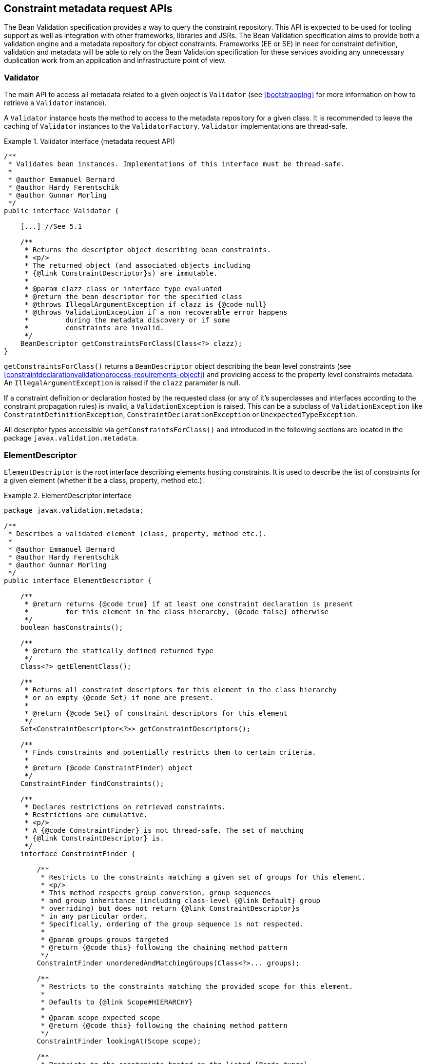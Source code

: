 // Bean Validation
//
// License: Apache License, Version 2.0
// See the license.txt file in the root directory or <http://www.apache.org/licenses/LICENSE-2.0>.

[[constraintmetadata]]

== Constraint metadata request APIs

The Bean Validation specification provides a way to query the constraint repository. This API is expected to be used for tooling support as well as integration with other frameworks, libraries and JSRs. The Bean Validation specification aims to provide both a validation engine and a metadata repository for object constraints. Frameworks (EE or SE) in need for constraint definition, validation and metadata will be able to rely on the Bean Validation specification for these services avoiding any unnecessary duplication work from an application and infrastructure point of view.

=== Validator

The main API to access all metadata related to a given object is [classname]`Validator` (see <<bootstrapping>> for more information on how to retrieve a [classname]`Validator` instance).

A [classname]`Validator` instance hosts the method to access to the metadata repository for a given class. It is recommended to leave the caching of [classname]`Validator` instances to the [classname]`ValidatorFactory`. [classname]`Validator` implementations are thread-safe.

.Validator interface (metadata request API)
====

[source, JAVA]
----
/**
 * Validates bean instances. Implementations of this interface must be thread-safe.
 *
 * @author Emmanuel Bernard
 * @author Hardy Ferentschik
 * @author Gunnar Morling
 */
public interface Validator {

    [...] //See 5.1

    /**
     * Returns the descriptor object describing bean constraints.
     * <p/>
     * The returned object (and associated objects including
     * {@link ConstraintDescriptor}s) are immutable.
     *
     * @param clazz class or interface type evaluated
     * @return the bean descriptor for the specified class
     * @throws IllegalArgumentException if clazz is {@code null}
     * @throws ValidationException if a non recoverable error happens
     *         during the metadata discovery or if some
     *         constraints are invalid.
     */
    BeanDescriptor getConstraintsForClass(Class<?> clazz);
}
----

====

[tck-testable]#[methodname]`getConstraintsForClass()` returns a [classname]`BeanDescriptor` object describing the bean level constraints (see <<constraintdeclarationvalidationprocess-requirements-object>>) and providing access to the property level constraints metadata.# [tck-testable]#An [classname]`IllegalArgumentException` is raised if the [varname]`clazz` parameter is null.#

[tck-testable]#If a constraint definition or declaration hosted by the requested class (or any of it's superclasses and interfaces according to the constraint propagation rules) is invalid, a [classname]`ValidationException` is raised.# This can be a subclass of [classname]`ValidationException` like [classname]`ConstraintDefinitionException`, [classname]`ConstraintDeclarationException` or [classname]`UnexpectedTypeException`.

All descriptor types accessible via [methodname]`getConstraintsForClass()` and introduced in the following sections are located in the package [classname]`javax.validation.metadata`.

[[constraintmetadata-elementdescriptor]]

=== ElementDescriptor

[classname]`ElementDescriptor` is the root interface describing elements hosting constraints. It is used to describe the list of constraints for a given element (whether it be a class, property, method etc.).

.ElementDescriptor interface
====

[source, JAVA]
----
package javax.validation.metadata;

/**
 * Describes a validated element (class, property, method etc.).
 *
 * @author Emmanuel Bernard
 * @author Hardy Ferentschik
 * @author Gunnar Morling
 */
public interface ElementDescriptor {

    /**
     * @return returns {@code true} if at least one constraint declaration is present
     *         for this element in the class hierarchy, {@code false} otherwise
     */
    boolean hasConstraints();

    /**
     * @return the statically defined returned type
     */
    Class<?> getElementClass();

    /**
     * Returns all constraint descriptors for this element in the class hierarchy
     * or an empty {@code Set} if none are present.
     *
     * @return {@code Set} of constraint descriptors for this element
     */
    Set<ConstraintDescriptor<?>> getConstraintDescriptors();

    /**
     * Finds constraints and potentially restricts them to certain criteria.
     *
     * @return {@code ConstraintFinder} object
     */
    ConstraintFinder findConstraints();

    /**
     * Declares restrictions on retrieved constraints.
     * Restrictions are cumulative.
     * <p/>
     * A {@code ConstraintFinder} is not thread-safe. The set of matching
     * {@link ConstraintDescriptor} is.
     */
    interface ConstraintFinder {

        /**
         * Restricts to the constraints matching a given set of groups for this element.
         * <p/>
         * This method respects group conversion, group sequences
         * and group inheritance (including class-level {@link Default} group
         * overriding) but does not return {@link ConstraintDescriptor}s
         * in any particular order.
         * Specifically, ordering of the group sequence is not respected.
         *
         * @param groups groups targeted
         * @return {@code this} following the chaining method pattern
         */
        ConstraintFinder unorderedAndMatchingGroups(Class<?>... groups);

        /**
         * Restricts to the constraints matching the provided scope for this element.
         *
         * Defaults to {@link Scope#HIERARCHY}
         *
         * @param scope expected scope
         * @return {@code this} following the chaining method pattern
         */
        ConstraintFinder lookingAt(Scope scope);

        /**
         * Restricts to the constraints hosted on the listed {@code types}
         * for a given element.
         * <p/>
         * Defaults to all possible types of the element.
         * <p/>
         * Typically used to restrict to fields ({@code FIELD})
         * or getters ({@code METHOD}).
         *
         * @param types targeted types
         *
         * @return {@code this} following the chaining method pattern
         */
        ConstraintFinder declaredOn(ElementType... types);

        /**
         * Retrieves the constraint descriptors following the defined
         * restrictions and hosted on the element described by
         * {@link ElementDescriptor}.
         *
         * @return matching constraint descriptors
         */
        Set<ConstraintDescriptor<?>> getConstraintDescriptors();

        /**
         * Returns {@code true} if at least one constraint declaration
         * matching the restrictions is present on the element,
         * {@code false} otherwise.
         *
         * @return {@code true} if there is at least one constraint
         */
        boolean hasConstraints();
    }
}
----

====

[source, JAVA]
----
package javax.validation.metadata;

/**
 * Scope looked at when discovering constraints.
 *
 * @author Emmanuel Bernard
 */
public enum Scope {

    /**
     * Look for constraints declared on the current class element
     * and ignore inheritance and elements with the same name in
     * the class hierarchy.
     */
    LOCAL_ELEMENT,

    /**
     * Look for constraints declared on all elements of the class hierarchy
     * with the same name.
     */
    HIERARCHY
}
----

[tck-testable]
--
[methodname]`getElementClass()` returns

* the object type when invoked on [classname]`BeanDescriptor`,
* the type of a property or parameter when invoked on [classname]`PropertyDescriptor` or [classname]`ParameterDescriptor` respectively,
* `Object[].class` when invoked on [classname]`CrossParameterDescriptor`,
* the return type when invoked on [classname]`ConstructorDescriptor`, [classname]`MethodDescriptor` or [classname]`ReturnValueDescriptor`.
--

[tck-testable]#[classname]`getConstraintDescriptors()` returns all the [classname]``ConstraintDescriptor``s (see <<constraintmetadata-constraintdescriptor>>) hosted on the given element in the class hierarchy, each [classname]`ConstraintDescriptor` describing one of the constraints declared on the given element.#

[tck-testable]#[methodname]`hasConstraints()` returns `true` if the given element in the class hierarchy holds at least one constraint declaration.#

[tck-testable]#If you need to query the metadata API in a more fine grained way for example by restricting the constraints to the one described on fields or on getters or by restricting to a given set of groups, you can use the [classname]`ConstraintFinder` fluent API by calling [methodname]`findConstraints()`.#

[tck-testable]#[classname]`unorderedAndMatchingGroups()` restricts the results to the [classname]``ConstraintDescriptor``s (see <<constraintmetadata-constraintdescriptor>>) matching the given groups. Order is not respected but group inheritance and inheritance via sequence (including the [classname]`Default` group overriding at the class level) are honored.#

[tck-testable]#[methodname]`declaredOn()` lets you restrict the list of element types constraints are hosted on.# This is particularly useful to retrieve property constraints only hosted on fields ([classname]`ElementType.FIELD`) or only hosted on getters ([classname]`ElementType.METHOD`).

[tck-testable]#[methodname]`lookingAt()` lets you restrict which constraints are considered. Either constraints belonging to the element but hosted on the class represented by the given descriptor ([classname]`Scope.LOCAL_ELEMENT`), or constraints belonging to the element but hosted anywhere in the class hierarchy ([classname]`Scope.HIERARCHY`).#

Here is an example restricting the list of constraints on getters, matching the default group and declared physically on the `name` getter of [classname]`Customer` (and not any of the getters on the super classes).

.Using the fluent API to restrict matching constraints
====

[source, JAVA]
----
public class User {

    @Size(max=50)
    String getName() {
        [...]
    }

    [...]
}

public class Customer extends User {

    @NotNull
    String getName() {
        [...]
    }
}

PropertyDescriptor pd =
    validator.getConstraintsForClass(Customer.class).getConstraintsForProperty("name");
Set<ConstraintDescriptor<?>> constraints =
    pd.findConstraints()
        .declaredOn(ElementType.METHOD)
        .unorderedAndMatchingGroups(Default.class)
        .lookingAt(Scope.LOCAL_ELEMENT)
        .getConstraintDescriptors();

assert 1 == constraints.size();

constraints = pd.getConstraintDescriptors();
//equivalent to pd.findConstraints().getConstraintDescriptors();
assert 2 == constraints.size();
----

====

The following example shows how the fluent API is used to retrieve parameter, cross-parameter and return value constraints, taking into account locally declared constraints as well as constraints declared in the inheritance hierarchy.

.Using the fluent API to select method and constructor constraints
====

[source, JAVA]
----
public class User {

    public User(@Size(max=50) String name) {
        [...]
    }

    @PasswordParametersMatch
    @NotNull
    public String resetPassword(
        @NotNull @Size(min=8) String password,
        @NotNull @Size(min=8) String confirmation) {
        [...]
    }
}

public class Customer extends User {

    public Customer(@NotNull String name) {
        [...]
    }

    @Size(min=8)
    public String resetPassword(String password, String confirmation) {
        [...]
    }
}

MethodDescriptor methodDescriptor = validator
    .getConstraintsForClass( Customer.class )
    .getConstraintsForMethod( "resetPassword", String.class, String.class );

//one cross-parameter constraint
assert 1 == methodDescriptor.getCrossParameterDescriptor().getConstraintDescriptors().size();

//one local return value constraint
assert 1 == methodDescriptor.getReturnValueDescriptor()
    .findConstraints()
    .lookingAt( Scope.LOCAL_ELEMENT )
    .getConstraintDescriptors()
    .size();

//two return value constraints in the complete hierarchy
assert 2 == methodDescriptor.getReturnValueDescriptor()
    .findConstraints()
    .lookingAt( Scope.HIERARCHY )
    .getConstraintDescriptors()
    .size();

//two parameter constraints, defined on overridden method
assert 2 == methodDescriptor.getParameterDescriptors()
    .get( 0 )
    .getConstraintDescriptors()
    .size();

ConstructorDescriptor constructorDescriptor = validator
    .getConstraintsForClass( Customer.class )
    .getConstraintsForConstructor( String.class );

//one parameter constraint; constraints from super constructor don't apply
assert 1 == constructorDescriptor.getParameterDescriptors()
    .get( 0 )
    .findConstraints()
    .lookingAt( Scope.HIERARCHY )
    .getConstraintDescriptors()
    .size();
----

====

=== BeanDescriptor

The [classname]`BeanDescriptor` interface describes a constrained Java Bean. This interface is returned by [methodname]`Validator.getConstraintsForClass(Class<?>)`.

.BeanDescriptor interface
====

[source, JAVA]
----
package javax.validation.metadata;

/**
 * Describes a constrained Java Bean and the constraints associated to it. All
 * objects returned by the methods of this descriptor (and associated objects
 * including {@link ConstraintDescriptor}s) are immutable.
 *
 * @author Emmanuel Bernard
 * @author Gunnar Morling
 */
public interface BeanDescriptor extends ElementDescriptor {

    /**
     * Returns {@code true} if the bean involves validation:
     * <ul>
     *     <li>a constraint is hosted on the bean itself</li>
     *     <li>a constraint is hosted on one of the bean properties</li>
     *     <li>or a bean property is marked for cascaded validation ({@link Valid})</li>
     * </ul>
     * <p/>
     * Constrained methods and constructors are ignored.
     *
     * @return {@code true} if the bean involves validation, {@code false} otherwise
     */
    boolean isBeanConstrained();

    /**
     * Returns the property descriptor for a given property.
     * <p/>
     * Returns {@code null} if the property does not exist or has no
     * constraint nor is marked as cascaded (see {@link #getConstrainedProperties()})
     * Properties of super types are considered.
     *
     * @param propertyName property evaluated
     * @return the property descriptor for a given property
     * @throws IllegalArgumentException if {@code propertyName} is {@code null}
     */
    PropertyDescriptor getConstraintsForProperty(String propertyName);

    /**
     * Returns a set of property descriptors having at least one constraint defined
     * or marked as cascaded ({@link Valid}).
     * <p/>
     * If not property matches, an empty set is returned.
     * Properties of super types are considered.
     *
     * @return the set of {@link PropertyDescriptor}s for the constraint properties; if
     *         there are no constraint properties, the empty set is returned
     */
    Set<PropertyDescriptor> getConstrainedProperties();

    /**
     * Returns a method descriptor for the given method.
     * <p/>
     * Returns {@code null} if no method with the given name and parameter types
     * exists or the specified method neither has parameter or return value constraints nor a parameter
     * or return value marked for cascaded validation.
     * Methods of super types are considered.
     *
     * @param methodName the name of the method
     * @param parameterTypes the parameter types of the method
     * @return a method descriptor for the given method
     * @throws IllegalArgumentException if {@code methodName} is {@code null}
     *
     * @since 1.1
     */
    MethodDescriptor getConstraintsForMethod(String methodName, Class<?>... parameterTypes);

    /**
     * Returns a set with descriptors for the constrained methods of the bean
     * represented by this descriptor.
     * <p/>
     * Constrained methods have at least one parameter or return value constraint
     * or at least one parameter or return value marked for cascaded validation.
     * Methods of super types are considered.
     * <p/>
     * Only methods matching the given method type(s) are considered.
     *
     * @param methodType method type to consider
     * @param methodTypes remaining optional method types to consider
     * @return a set with descriptors for the constrained methods of this bean;
     *         will be empty if this bean has no constrained methods of the considered
     *         method type(s) but never {@code null}
     *
     * @since 1.1
     */
    Set<MethodDescriptor> getConstrainedMethods(MethodType methodType, MethodType... methodTypes);

    /**
     * Returns a constructor descriptor for the given constructor.
     * <p/>
     * Returns {@code null} if no constructor with the given parameter types
     * exists or the specified constructor neither has parameter or return value
     * constraints nor a parameter or return value marked for cascaded
     * validation.
     * Constructor of super types are considered.
     *
     * @param parameterTypes the parameter types of the constructor
     * @return a constructor descriptor for the given constructor
     *
     * @since 1.1
     */
    ConstructorDescriptor getConstraintsForConstructor(Class<?>... parameterTypes);

    /**
     * Returns a set with descriptors for the constrained constructors of the
     * bean represented by this descriptor.
     * <p/>
     * Constrained constructors have at least one parameter or return value constraint
     * or at least one parameter or return value marked for cascaded validation.
     *
     * @return a set with descriptors for the constrained constructor of this
     *         bean; will be empty if this bea has no constrained constructor
     *         but never {@code null}
     *
     * @since 1.1
     */
    Set<ConstructorDescriptor> getConstrainedConstructors();
}
----

====

.MethodType
====

[source, JAVA]
----
package javax.validation.metadata;

/**
 * Represents the type of a method: getter or non getter.
 *
 * @author Emmanuel Bernard <emmanuel@hibernate.org>
 * @since 1.1
 */
public enum MethodType {

    /**
     * A method following the getter pattern. A getter according to the
     * JavaBeans specification is a method whose:
     * <ul>
     *     <li>name starts with get, has a return type but no parameter</li>
     *     <li>name starts with is, has a return type and is returning {@code boolean}.</li>
     * </ul>
     */
    GETTER,

    /**
     * A method that does not follow the getter pattern. A getter according to the
     * JavaBeans specification is a method whose:
     * <ul>
     *     <li>name starts with get, has a return type but no parameter</li>
     *     <li>name starts with is, has a return type and is returning {@code boolean}.</li>
     * </ul>
     */
    NON_GETTER
}
----

====

[tck-testable]#[methodname]`isBeanConstrained()` returns `true` if the given class (and superclasses and interfaces) has at least one class-level or property-level constraint or validation cascade.# If the method returns false, the Bean Validation engine can safely ignore the bean as it will not be impacted by validation.

[tck-testable]#[methodname]`getConstraintsForProperty()` returns a [classname]`PropertyDescriptor` object describing the property level constraints (See <<constraintdeclarationvalidationprocess-requirements-property>>). The property is uniquely identified by its name as per the JavaBeans convention: field level and getter level constraints of the given name are all returned.# [tck-testable]#An [classname]`IllegalArgumentException` is raised if the [varname]`propertyName` parameter is null.#

[tck-testable]#[methodname]`getConstrainedProperties()` returns the [classname]``PropertyDescriptor``s of the bean properties having at least one constraint or being cascaded ([classname]`@Valid` annotation).#

[tck-testable]#[methodname]`getConstraintsForMethod()` returns a [classname]`MethodDescriptor` object describing the method constraints of the given method. The method is uniquely identified by its name and the types of its parameters.#

[tck-testable]#[methodname]`getConstrainedMethods()` returns the [classname]``MethodDescriptor``s of the methods matching the [classname]``MethodType``s provided as parameter and having at least one constraint or cascaded parameter or return value.#

[tck-testable]#[methodname]`getConstraintsForConstructor()` returns a [classname]`ConstructorDescriptor` object describing the method constraints of the given constructor. The constructor is uniquely identified by its name and the types of its parameters.#

[tck-testable]#[methodname]`getConstrainedConstructors()` returns the [classname]``ConstructorDescriptor``s of the constructors having at least one constraint or cascaded parameter or return value.#

=== CascadableDescriptor

The [classname]`CascadableDescriptor` interface describes a cascadable element, i.e. an element which can be marked with [classname]`@Valid` in order to perform a cascaded validation of the element as described in <<constraintdeclarationvalidationprocess-requirements-graphvalidation>>.

[source, JAVA]
----
package javax.validation.metadata;

/**
 * Represents a cascadable element.
 *
 * @author Gunnar Morling
 * @since 1.1
 */
public interface CascadableDescriptor {

    /**
     * Whether this element is marked for cascaded validation or not.
     *
     * @return {@code true}, if this element is marked for cascaded validation,
     *         {@code false} otherwise
     */
    boolean isCascaded();

    /**
     * Returns the group conversions configured for this element.
     *
     * @return a set containing this element's group conversions; an empty set
     *         may be returned if no conversions are configured but never
     *         {@code null}
     */
    Set<GroupConversionDescriptor> getGroupConversions();
}
----

[tck-testable]#The [methodname]`isCascaded()` method returns `true` if the element is marked for cascaded validation.#

[tck-testable]#The method [methodname]`getGroupConversions()` returns a set with the group conversions declared for the cascadable element. An empty set will be returned if no group conversions are configured.#

=== GroupConversionDescriptor

The [classname]`GroupConversionDescriptor` interface describes a group conversion rule configured for a cascadable element as described in <<constraintdeclarationvalidationprocess-groupsequence-groupconversion>>. It is returned by [methodname]`CascadableDescriptor.getGroupConversions()`.

[source, JAVA]
----
package javax.validation.metadata;

/**
 * A group conversion rule to be applied during cascaded validation. Two group
 * conversion descriptors are considered equal if they have the same
 * {@code from} and {@code to} group respectively.
 *
 * @author Gunnar Morling
 * @see ConvertGroup
 * @since 1.1
 */
public interface GroupConversionDescriptor {

    /**
     * Returns the source group of this conversion rule.
     *
     * @return the source group of this conversion rule
     */
    Class<?> getFrom();

    /**
     * Returns the target group of this conversion rule.
     *
     * @return the target group of this conversion rule
     */
    Class<?> getTo();
}
----

[tck-testable]#The [methodname]`getFrom()` method returns the source of a group conversion rule.#

[tck-testable]#The [methodname]`getTo()` method returns the target of a group conversion rule.#

=== PropertyDescriptor

The [classname]`PropertyDescriptor` interface describes a constrained property of a Java Bean.

This interface is returned by [methodname]`BeanDescriptor.getConstraintsForProperty(String)` or [methodname]`BeanDescriptor.getConstrainedProperties()`. Constraints declared on the attribute and the getter of the same name according to the JavaBeans rules are returned by this descriptor.

[source, JAVA]
----
package javax.validation.metadata;

/**
 * Describes a Java Bean property hosting validation constraints.
 *
 * Constraints placed on the attribute and the getter of a given property
 * are all referenced.
 *
 * @author Emmanuel Bernard
 */
public interface PropertyDescriptor extends ElementDescriptor, CascadableDescriptor {

    /**
     * Name of the property according to the Java Bean specification.
     *
     * @return property name
     */
    String getPropertyName();
}
----

[tck-testable]#[methodname]`getPropertyName()` returns the property name as described in <<validationapi-constraintviolation>>.#

=== ExecutableDescriptor, MethodDescriptor and ConstructorDescriptor

The [classname]`ExecutableDescriptor` interface describes a constrained method or constructor of a Java type.

[source, JAVA]
----
package javax.validation.metadata;

/**
 * Provides the common functionality of {@link MethodDescriptor} and
 * {@link ConstructorDescriptor}.
 *
 * @author Gunnar Morling
 *
 * @since 1.1
 */
public interface ExecutableDescriptor extends ElementDescriptor {

    /**
     * Returns the method name in case this descriptor represents a method or
     * the non-qualified name of the declaring class in case this descriptor
     * represents a constructor.
     *
     * @return the name of the executable represented by this descriptor
     */
    String getName();

    /**
     * Returns a list of descriptors representing this executable's
     * parameters, in the order of their declaration, including synthetic
     * parameters.
     *
     * @return a list of descriptors representing this executable's
     *         parameters; an empty list will be returned if this executable has
     *         no parameters, but never {@code null}
     */
    List<ParameterDescriptor> getParameterDescriptors();

    /**
     * Returns a descriptor containing the cross-parameter constraints
     * of this executable.
     *
     * @return a descriptor containing the cross-parameter constraints of
     *         this executable
     */
    CrossParameterDescriptor getCrossParameterDescriptor();

    /**
     * Returns a descriptor for this executable's return value.
     * <p/>
     * An executable without return value will return a descriptor
     * representing {@code void}. This descriptor will have no constraint
     * associated.
     *
     * @return a descriptor for this executable's return value
     */
    ReturnValueDescriptor getReturnValueDescriptor();

    /**
     * Returns {@code true} if the executable parameters are constrained either:
     * <ul>
     *     <li>because of a constraint on at least one of the parameters</li>
     *     <li>because of a cascade on at least one of the parameters (via
     *     {@link Valid})</li>
     *     <li>because of at least one cross-parameter constraint</li>
     * </ul>
     * <p/>
     * Also returns {@code false} if there is no parameter.
     *
     * @return {@code true} if the executable parameters are constrained
     */
    boolean hasConstrainedParameters();

    /**
     * Returns {@code true} if the executable return value is constrained
     * either:
     * <ul>
     *     <li>because of a constraint on the return value</li>
     *     <li>because validation is cascaded on the return value (via
     *     {@link Valid})</li>
     * </ul>
     * <p/>
     * Also returns {@code false} if there is no return value.
     *
     * @return {@code true} if the executable return value is constrained
     */
    boolean hasConstrainedReturnValue();

    /**
     * Returns {@code false}.
     * <p/>
     * An executable per se does not host constraints, use
     * {@link #getParameterDescriptors()}, {@link #getCrossParameterDescriptor()}
     * and {@link #getReturnValueDescriptor()} to discover constraints.
     *
     * @return {@code false}
     */
    @Override
    boolean hasConstraints();

    /**
     * Returns an empty {@code Set}.
     * <p/>
     * An executable per se does not host constraints, use
     * {@link #getParameterDescriptors()}, {@link #getCrossParameterDescriptor()}
     * and {@link #getReturnValueDescriptor()} to discover constraints.
     *
     * @return an empty {@code Set}
     */
    @Override
    Set<ConstraintDescriptor<?>> getConstraintDescriptors();

    /**
     * Returns a finder that will always return an empty {@code Set}.
     * <p/>
     * An executable per se does not host constraints, use
     * {@link #getParameterDescriptors()}, {@link #getCrossParameterDescriptor()}
     * and {@link #getReturnValueDescriptor()} to discover constraints.
     *
     * @return {@code ConstraintFinder} object
     */
    @Override
    ConstraintFinder findConstraints();
}
----

[tck-testable]#[methodname]`getName()` returns the name of the represented method (e.g. "placeOrder") respectively the non-qualified name of the declaring class of the represented constructor (e.g. "OrderService").#

[tck-testable]#[methodname]`getParameterDescriptors()` returns a list of [classname]``ParameterDescriptor``s representing the method's or constructor's parameters in order of their declaration, including synthetic parameters. An empty list will be returned in case the method or constructor has no parameters.#

[tck-testable]#[methodname]`getCrossParameterDescriptor()` returns a descriptor containing cross-parameter constraints of the method or constructor. If no cross-parameter constraint is present, the descriptor will return an empty set of constraint descriptors.#

[tck-testable]#[methodname]`getReturnValueDescriptor()` returns a descriptor for the method's or constructor's return value. A descriptor representing the special class [classname]`void`, without any constraint descriptors, will be returned for executables which have no return value.#

[tck-testable]#[classname]`hasConstrainedParameters()` returns `true` if any of the parameters is constrained or cascaded or if the represented executable has at least one cross-parameter constraint. Returns `false` if there is no parameter.#

[tck-testable]#[classname]`hasConstrainedReturnValue()` returns `true` if the return value is constrained or cascaded. Returns `false` if there is no return value.#

[tck-testable]#The methods [methodname]`hasConstraints()`, [methodname]`getConstraintDescriptors()` and [methodname]`findConstraints()` defined on [classname]`ElementDescriptor` are redefined to clarify that executables do not host constraints directly and thus will always return `false` or an empty set of constraints, respectively. Constraint descriptors for individual parameters can be obtained from the corresponding [classname]`ParameterDescriptor` object, constraint descriptors for cross-parameter constraints can be obtained from the corresponding [classname]`CrossParameterDescriptor` object and constraint descriptors for the return value can be obtained from [classname]`ReturnValueDescriptor`.#

The interfaces [classname]`MethodDescriptor` and [classname]`ConstructorDescriptor` are derived from [classname]`ExecutableDescriptor` and allow to distinguish between descriptors representing methods and descriptors representing constructors.

[source, JAVA]
----
package javax.validation.metadata;

/**
 * Describes a validated method.
 *
 * @author Gunnar Morling
 * @author Emmanuel Bernard
 * @since 1.1
 */
public interface MethodDescriptor extends ExecutableDescriptor {
}
----

[source, JAVA]
----
package javax.validation.metadata;

/**
 * Describes a validated constructor.
 *
 * @author Gunnar Morling
 * @author Emmanuel Bernard
 * @since 1.1
 */
public interface ConstructorDescriptor extends ExecutableDescriptor {
}
----

[classname]`MethodDescriptor` objects are returned by [methodname]`BeanDescriptor.getConstraintsForMethod(String, Class<?>...)` and [methodname]`BeanDescriptor.getConstrainedMethods(MethodType, MethodType...)`, while [classname]`ConstructorDescriptor` objects are returned by [methodname]`BeanDescriptor.getConstraintsForConstructor(Class<?>...)` and [methodname]`BeanDescriptor.getConstrainedConstructors()`.

[tck-testable]#None of the metadata API methods honor the XML configuration around executable validation nor the presence of [classname]`@ValidateOnExecution`. In other words, all constrained methods and constructors will be returned by the metadata API regardless of these settings.#

=== ParameterDescriptor

The [classname]`ParameterDescriptor` interface describes a constrained parameter of a method or constructor.

This interface is returned by [methodname]`MethodDescriptor.getParameterDescriptors()` and [methodname]`ConstructorDescriptor.getParameterDescriptors()`.

[source, JAVA]
----
package javax.validation.metadata;

/**
 * Describes a validated method or constructor parameter.
 *
 * @author Gunnar Morling
 * @since 1.1
 */
public interface ParameterDescriptor extends ElementDescriptor, CascadableDescriptor {

    /**
     * Returns this parameter's index within the parameter array of the method
     * or constructor holding it.
     *
     * @return this parameter's index
     */
    int getIndex();

    /**
     * Returns this parameter's name as retrieved by the current parameter name
     * resolver.
     *
     * @return this parameter's name
     */
    String getName();
}
----

[tck-testable]#[methodname]`getIndex()` returns the index of the represented parameter within the parameter array of the method or constructor holding it.#

[tck-testable]#[methodname]`getName()` returns the name of the represented parameter.#

=== CrossParameterDescriptor

The [classname]`CrossParameterDescriptor` interface describes a element containing all cross-parameter constraints of a method or constructor.

This interface is returned by [methodname]`MethodDescriptor.getCrossParameterDescriptor()` and [methodname]`ConstructorDescriptor.getCrossParameterDescriptor()`.

[source, JAVA]
----
package javax.validation.metadata;

/**
 * Describes an element holding cross-parameter constraints of a method or constructor
 *
 * @author Emmanuel Bernard
 * @since 1.1
 */
public interface CrossParameterDescriptor extends ElementDescriptor {

    /**
     * @return {@code Object[].class} - the type of the parameter array
     */
    @Override
    Class<?> getElementClass();
}
----

[tck-testable]#[methodname]`getElementClass()` returns [classname]`Object[]`.#

=== ReturnValueDescriptor

The [classname]`ReturnValueDescriptor` interface describes the return value of a method or constructor.

This interface is returned by [methodname]`MethodDescriptor.getReturnValueDescriptor()` and [methodname]`ConstructorDescriptor.getReturnValueDescriptor()`.

[source, JAVA]
----
package javax.validation.metadata;

/**
 * Describes a validated return value of a method or constructor.
 *
 * @author Gunnar Morling
 * @since 1.1
 */
public interface ReturnValueDescriptor extends ElementDescriptor, CascadableDescriptor {
}
----

[[constraintmetadata-constraintdescriptor]]

=== ConstraintDescriptor

A [classname]`ConstraintDescriptor` object describes a given constraint declaration (i.e. a constraint annotation).

[source, JAVA]
----
package javax.validation.metadata;

/**
 * Describes a single constraint and its composing constraints.
 * <p/>
 * {@code T} is the constraint's annotation type.
 *
 * @author Emmanuel Bernard
 * @author Hardy Ferentschik
 */
public interface ConstraintDescriptor<T extends Annotation> {

    /**
     * Returns the annotation describing the constraint declaration.
     * If a composing constraint, attribute values are reflecting
     * the overridden attributes of the composing constraint
     *
     * @return the annotation for this constraint
     */
    T getAnnotation();

    /**
     * The non-interpolated error message
     *
     * @return the non-interpolated error message
     *
     * @since 1.1
     */
    String getMessageTemplate();

    /**
     * The set of groups the constraint is applied on.
     * If the constraint declares no group, a set with only the {@link Default}
     * group is returned.
     *
     * @return the groups the constraint is applied on
     */
    Set<Class<?>> getGroups();

    /**
     * The set of payload the constraint hosts.
     *
     * @return payload classes hosted on the constraint or an empty set if none
     */
    Set<Class<? extends Payload>> getPayload();

    /**
     * The {@link ConstraintTarget} value of {@code validationAppliesTo} if the constraint
     * hosts it or {@code null} otherwise.
     *
     * @return the {@code ConstraintTarget} value or {@code null}
     *
     * @since 1.1
     */
    ConstraintTarget getValidationAppliesTo();

    /**
     * List of the constraint validation implementation classes.
     *
     * @return list of the constraint validation implementation classes
     */
    List<Class<? extends ConstraintValidator<T, ?>>> getConstraintValidatorClasses();

    /**
     * Returns a map containing the annotation attribute names as keys and the
     * annotation attribute values as value.
     * <p/>
     * If this constraint is used as part of a composed constraint, attribute
     * values are reflecting the overridden attribute of the composing constraint.
     *
     * @return a map containing the annotation attribute names as keys
     *         and the annotation attribute values as value
     */
    Map<String, Object> getAttributes();

    /**
     * Return a set of composing {@link ConstraintDescriptor}s where each
     * descriptor describes a composing constraint. {@code ConstraintDescriptor}
     * instances of composing constraints reflect overridden attribute values in
     * {@link #getAttributes()}  and {@link #getAnnotation()}.
     *
     * @return a set of {@code ConstraintDescriptor} objects or an empty set
     *         in case there are no composing constraints
     */
    Set<ConstraintDescriptor<?>> getComposingConstraints();

    /**
     * @return {@code true} if the constraint is annotated with {@link ReportAsSingleViolation}
     */
    boolean isReportAsSingleViolation();
}
----

[tck-testable]#[methodname]`getAnnotation()` returns the annotation instance (or an annotation instance representing the given constraint declaration).# [tck-testable]#If [classname]`ConstraintDescriptor` represents a composing annotation (see <<constraintsdefinitionimplementation-constraintcomposition>>), the returned annotation must reflect parameter overriding.# In other words, the annotation parameter values are the overridden values.

[tck-testable]#[methodname]`getAttributes()` returns a map containing the annotation attribute names as a key, and the annotation attribute values as a value# (this API is anticipated to be simpler to use by tools than reflection over the annotation instance). [tck-testable]#If [classname]`ConstraintDescriptor()` represents a composing annotation (see <<constraintsdefinitionimplementation-constraintcomposition>>), the returned [classname]`Map` must reflect attribute overriding.#

[tck-testable]#[methodname]`getMessageTemplate()` returns the non-interpolated error message.#

[tck-testable]#[methodname]`getGroups()` returns the groups the constraint is supposed to be applied upon.# [tck-testable]#If no group is set on the constraint declaration, the [classname]`Default` group is returned.# [tck-testable]#The groups of a composing constraint are the groups of the composed constraint.#

[tck-testable]#`getPayload()` returns the payloads associated to the constraint or an empty set if none.# [tck-testable]#The payload from the main constraint annotation is inherited by the composing annotations.# [tck-testable]#Any payload definition on a composing annotation is ignored.#

[tck-testable]#[methodname]`getValidationAppliesTo()` returns the [classname]`ConstraintTarget` returned by [methodname]`validationAppliesTo` if the constraint hosts the attribute or `null` otherwise. The constraint target from the main constraint annotation is inherited by the composing annotation. Any constraint target definition on a composing annotation is ignored.#

[tck-testable]#[methodname]`isReportAsSingleViolation()` returns `true` if the constraint is annotated with [classname]`@ReportAsSingleViolation`.#

[tck-testable]#[methodname]`getComposingConstraints()` return a set of composing [classname]``ConstraintDescriptor``s where each descriptor describes a composing constraint.#

[tck-testable]#[methodname]`getConstraintValidatorClasses()` returns the [classname]`ConstraintValidator` classes associated with the constraint.#

=== Example

Assuming the following constraint definitions

[source, JAVA]
----
package com.acme.constraint;

@Documented
@NotNull
@Size(min=1)
@ReportAsSingleViolation
@Constraint(validatedBy = NotEmpty.NotEmptyValidator.class)
@Target({ METHOD, FIELD, ANNOTATION_TYPE, CONSTRUCTOR, PARAMETER })
@Retention(RUNTIME)
public @interface NotEmpty {
    String message() default "{com.acme.constraint.NotEmpty.message}";
    Class<?>[] groups() default {};
    Class<? extends Payload>[] payload() default { };

    @Target({ METHOD, FIELD, ANNOTATION_TYPE, CONSTRUCTOR, PARAMETER })
    @Retention(RUNTIME)
    @Documented
    @interface List {
        NotEmpty[] value();
    }

    class NotEmptyValidator implements ConstraintValidator<NotEmpty, String> {
        @Override
        public void initialize(NotEmpty constraintAnnotation) {}

        @Override
        public boolean isValid(String value, ConstraintValidatorContext context) {
            return true;
        }
    }
}

@Documented
@Constraint(validatedBy = ValidInterval.Validator.class)
@Target({ METHOD, ANNOTATION_TYPE, CONSTRUCTOR })
@Retention(RUNTIME)
public @interface ValidInterval {
    String message() default "{com.acme.constraint.ValidInterval.message}";
    Class<?>[] groups() default {};
    Class<? extends Payload>[] payload() default { };
    int startParameter();
    int endParameter();

    @Target({ METHOD, FIELD, ANNOTATION_TYPE, CONSTRUCTOR, PARAMETER })
    @Retention(RUNTIME)
    @Documented
    @interface List {
        ValidInterval[] value();
    }

    @SupportedValidationTarget(PARAMETERS)
    class Validator implements ConstraintValidator<ValidInterval, Object[]> {

        private int start;
        private int end;

        @Override
        public void initialize(ValidInterval constraintAnnotation) {
            this.start = constraintAnnotation.startParameter();
            this.end = constraintAnnotation.endParameter();
        }

        @Override
        public boolean isValid(Object[] value, ConstraintValidatorContext context) {
            return Integer.parseInt( String.valueOf( value[start] ) ) <
                   Integer.parseInt( String.valueOf( value[end] ) );
        }
    }
}
----

and the following class definitions

[source, JAVA]
----
public class Author {
    private String firstName;

    @NotEmpty(message="lastname must not be null")
    private String lastName;

    @Size(max=30)
    private String company;

    public String getFirstName() {
        return firstName;
    }

    public void setFirstName(String firstName) {
        this.firstName = firstName;
    }

    public String getLastName() {
        return lastName;
    }

    public String getCompany() {
        return company;
    }

    public void setCompany(String company) {
        this.company = company;
    }
}

public class Book {

    public interface FirstLevelCheck {}
    public interface SecondLevelCheck {}

    private String title;
    private String description;

    @Valid
    @NotNull
    private Author author;

    @Valid
    public Book(
            String title,
            @Size(max=30) String description,
            @Valid
            @ConvertGroup(from=Default.class, to=SecondLevelCheck.class)
            Author author) {
        [...]
    }

    public Book() {
        [...]
    }

    @NotEmpty(groups={FirstLevelCheck.class, Default.class})
    @Size(max=30)
    public String getTitle() {
        return title;
    }

    public void setTitle(String title) {
        this.title = title;
    }

    public Author getAuthor() {
        return author;
    }

    public void setAuthor(Author author) {
        this.author = author;
    }

    public String getDescription() {
        return description;
    }

    public void setAuthor(String description) {
        this.description = description;
    }

    @ValidInterval(startParameter=1, endParameter=2)
    public void addChapter(String title, int startPage, int endPage) {
        [...]
    }
}
----

The following assertions are true.

[source, JAVA]
----
BeanDescriptor bookDescriptor = validator.getConstraintsForClass(Book.class);

assert ! bookDescriptor.hasConstraints();

assert bookDescriptor.isBeanConstrained();
assert bookDescriptor.getConstrainedMethods( MethodType.NON_GETTER ).size() > 0;


assert bookDescriptor.getConstraintDescriptors().size() == 0; //no bean-level constraint

//more specifically "author" and "title"
assert bookDescriptor.getConstrainedProperties().size() == 2;

//not a property
assert bookDescriptor.getConstraintsForProperty("doesNotExist") == null;

//property with no constraint
assert bookDescriptor.getConstraintsForProperty("description") == null;

PropertyDescriptor propertyDescriptor = bookDescriptor.getConstraintsForProperty("title");
assert propertyDescriptor.getConstraintDescriptors().size() == 2;
assert "title".equals( propertyDescriptor.getPropertyName() );

//assuming the implementation returns the @NotEmpty constraint first
ConstraintDescriptor<?> constraintDescriptor = propertyDescriptor.getConstraintDescriptors()
                                                              .iterator().next();
assert constraintDescriptor.getAnnotation().annotationType().equals( NotEmpty.class );
assert constraintDescriptor.getGroups().size() == 2; //FirstLevelCheck and Default
assert constraintDescriptor.getComposingConstraints().size() == 2;
assert constraintDescriptor.isReportAsSingleViolation() == true;

//@NotEmpty cannot be null
boolean notNullPresence = false;
for ( ConstraintDescriptor<?> composingDescriptor : constraintDescriptor.getComposingConstraints() ) {
    if ( composingDescriptor.getAnnotation().annotationType().equals( NotNull.class ) ) {
        notNullPresence = true;
    }
}
assert notNullPresence;

//assuming the implementation returns the Size constraint second
constraintDescriptor = propertyDescriptor.getConstraintDescriptors().iterator().next();
assert constraintDescriptor.getAnnotation().annotationType().equals( Size.class );
assert constraintDescriptor.getAttributes().get("max") == Integer.valueOf( 30 );
assert constraintDescriptor.getGroups().size() == 1;

propertyDescriptor = bookDescriptor.getConstraintsForProperty("author");
assert propertyDescriptor.getConstraintDescriptors().size() == 1;
assert propertyDescriptor.isCascaded();

//getTitle() and addChapter()
assert bookDescriptor.getConstrainedMethods( MethodType.GETTER, MethodType.NON_GETTER ).size() == 2;

//the constructor accepting title, description and author
assert bookDescriptor.getConstrainedConstructors().size() == 1;

ConstructorDescriptor constructorDescriptor = bookDescriptor.getConstraintsForConstructor(
    String.class, String.class, Author.class
);
assert constructorDescriptor.getName().equals( "Book" );
assert constructorDescriptor.getElementClass() == Book.class;
assert constructorDescriptor.hasConstrainedParameters() == true;

//return value is marked for cascaded validation
assert constructorDescriptor.hasConstrainedReturnValue() == true;

//constraints are retrieved via the sub-descriptors for parameters etc.
assert constructorDescriptor.hasConstraints() == false;

//one descriptor for each parameter
assert constructorDescriptor.getParameterDescriptors().size() == 3;

//"description" parameter
ParameterDescriptor parameterDescriptor = constructorDescriptor.getParameterDescriptors().get( 1 );

//Assuming the default parameter name provider
assert parameterDescriptor.getName().equals( "arg1" );
assert parameterDescriptor.getElementClass() == String.class;
assert parameterDescriptor.getIndex() == 1;
assert parameterDescriptor.hasConstraints() == true;

Set<ConstraintDescriptor<?>> parameterConstraints = parameterDescriptor.getConstraintDescriptors();
assert parameterConstraints.iterator().next().getAnnotation().annotationType() == Size.class;

//"author" parameter
parameterDescriptor = constructorDescriptor.getParameterDescriptors().get( 2 );
assert parameterDescriptor.hasConstraints() == false;
assert parameterDescriptor.isCascaded() == true;

//group conversion on "author" parameter
GroupConversionDescriptor groupConversion =
    parameterDescriptor.getGroupConversions().iterator().next();
assert groupConversion.getFrom() == Default.class;
assert groupConversion.getTo() == SecondLevelCheck.class;

//constructor return value
ReturnValueDescriptor returnValueDescriptor = constructorDescriptor.getReturnValueDescriptor();
assert returnValueDescriptor.hasConstraints() == false;
assert returnValueDescriptor.isCascaded() == true;

//a getter is also a method which is constrained on its return value
MethodDescriptor methodDescriptor = bookDescriptor.getConstraintsForMethod( "getTitle" );
assert methodDescriptor.getName().equals( "getTitle" );
assert methodDescriptor.getElementClass() == String.class;
assert methodDescriptor.hasConstrainedParameters() == false;
assert methodDescriptor.hasConstrainedReturnValue() == true;
assert methodDescriptor.hasConstraints() == false;

returnValueDescriptor = methodDescriptor.getReturnValueDescriptor();
assert returnValueDescriptor.getElementClass() == String.class;
assert returnValueDescriptor.getConstraintDescriptors().size() == 2;
assert returnValueDescriptor.isCascaded() == false;

//void method which has a cross-parameter constraint
methodDescriptor = bookDescriptor.getConstraintsForMethod(
    "addChapter", String.class, int.class, int.class
);
assert methodDescriptor.getElementClass() == void.class;
assert methodDescriptor.hasConstrainedParameters() == true;
assert methodDescriptor.hasConstrainedReturnValue() == false;

//cross-parameter constraints accessible via separate descriptor
assert methodDescriptor.hasConstraints() == false;

assert methodDescriptor.getReturnValueDescriptor().getElementClass() == void.class;

//cross-parameter descriptor
CrossParameterDescriptor crossParameterDescriptor = methodDescriptor.getCrossParameterDescriptor();
assert crossParameterDescriptor.getElementClass() == Object[].class;
assert crossParameterDescriptor.hasConstraints() == true;

ConstraintDescriptor<?> crossParameterConstraint =
    crossParameterDescriptor.getConstraintDescriptors().iterator().next();
assert crossParameterConstraint.getAnnotation().annotationType() == ValidInterval.class;
----
